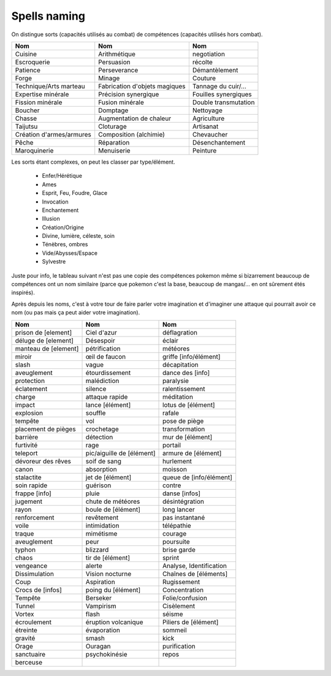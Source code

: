=================
Spells naming
=================

On distingue sorts (capacités utilisés au combat) de compétences (capacités utilisés hors combat).

======================== =============================== ======================
Nom                      Nom                             Nom
======================== =============================== ======================
Cuisine                  Arithmétique                    negotiation
Escroquerie              Persuasion                      récolte
Patience                 Perseverance                    Démantèlement
Forge                    Minage                          Couture
Technique/Arts marteau   Fabrication d'objets magiques   Tannage du cuir/…
Expertise minérale       Précision synergique            Fouilles synergiques
Fission minérale         Fusion minérale                 Double transmutation
Boucher                  Domptage                        Nettoyage
Chasse                   Augmentation de chaleur         Agriculture
Taijutsu                 Cloturage                       Artisanat
Création d'armes/armures Composition (alchimie)          Chevaucher
Pêche                    Réparation                      Désenchantement
Maroquinerie             Menuiserie                      Peinture
======================== =============================== ======================

Les sorts étant complexes, on peut les classer par type/élément.

	* Enfer/Hérétique
	* Ames
	* Esprit, Feu, Foudre, Glace
	* Invocation
	* Enchantement
	* Illusion
	* Création/Origine
	* Divine, lumière, céleste, soin
	* Ténèbres, ombres
	* Vide/Abysses/Espace
	* Sylvestre

Juste pour info, le tableau suivant n'est pas une copie des compétences pokemon même si
bizarrement beaucoup de compétences ont un nom similaire (parce que pokemon c'est la base,
beaucoup de mangas/... en ont sûrement étés inspirés).

Après depuis les noms, c'est à votre tour de faire parler votre imagination et d'imaginer
une attaque qui pourrait avoir ce nom (ou pas mais ça peut aider votre imagination).

============================= ============================ ==========================
Nom                           Nom                          Nom
============================= ============================ ==========================
prison de [element]           Ciel d'azur	                 déflagration
déluge de [element]           Désespoir                    éclair
manteau de [element]          pétrification                météores
miroir                        œil de faucon                griffe [info/élément]
slash                         vague                        décapitation
aveuglement                   étourdissement               dance des [info]
protection                    malédiction                  paralysie
éclatement                    silence                      ralentissement
charge                        attaque rapide	             méditation
impact                        lance [élément]              lotus de [élément]
explosion                     souffle                      rafale
tempête                       vol                          pose de piège
placement de pièges           crochetage                   transformation
barrière                      détection                    mur de [élément]
furtivité                     rage                         portail
teleport                      pic/aiguille de [élément]    armure de [élément]
dévoreur des rêves            soif de sang                 hurlement
canon                         absorption                   moisson
stalactite                    jet de [élément]             queue de [info/élément]
soin rapide                   guérison                     contre
frappe [info]                 pluie                        danse [infos]
jugement                      chute de météores            désintégration
rayon                         boule de [élément]           long lancer
renforcement                  revêtement                   pas instantané
voile                         intimidation                 télépathie
traque                        mimétisme                    courage
aveuglement                   peur                         poursuite
typhon                        blizzard                     brise garde
chaos                         tir de [élément]             sprint
vengeance                     alerte                       Analyse, Identification
Dissimulation                 Vision nocturne	             Chaînes de [éléments]
Coup                          Aspiration                   Rugissement
Crocs de [infos]              poing du [élément]           Concentration
Tempête                       Berseker                     Folie/confusion
Tunnel                        Vampirism                    Cisèlement
Vortex                        flash                        séisme
écroulement                   éruption volcanique          Piliers de [élément]
étreinte                      évaporation                  sommeil
gravité                       smash                        kick
Orage                         Ouragan                      purification
sanctuaire                    psychokinésie                repos
berceuse
============================= ============================ ==========================